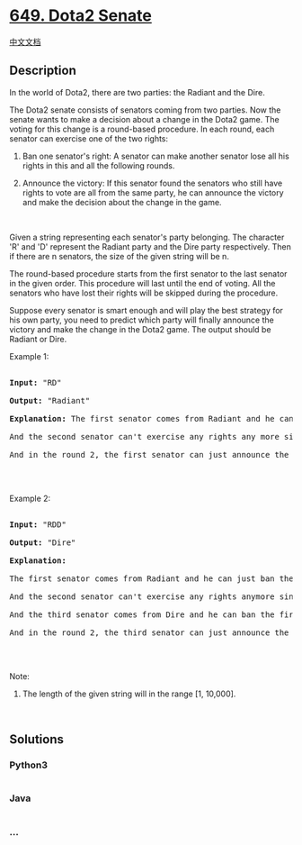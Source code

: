 * [[https://leetcode.com/problems/dota2-senate][649. Dota2 Senate]]
  :PROPERTIES:
  :CUSTOM_ID: dota2-senate
  :END:
[[./solution/0600-0699/0649.Dota2 Senate/README.org][中文文档]]

** Description
   :PROPERTIES:
   :CUSTOM_ID: description
   :END:

#+begin_html
  <p>
#+end_html

In the world of Dota2, there are two parties: the Radiant and the Dire.

#+begin_html
  </p>
#+end_html

#+begin_html
  <p>
#+end_html

The Dota2 senate consists of senators coming from two parties. Now the
senate wants to make a decision about a change in the Dota2 game. The
voting for this change is a round-based procedure. In each round, each
senator can exercise one of the two rights:

#+begin_html
  </p>
#+end_html

#+begin_html
  <ol>
#+end_html

#+begin_html
  <li>
#+end_html

Ban one senator's right: A senator can make another senator lose all his
rights in this and all the following rounds.

#+begin_html
  </li>
#+end_html

#+begin_html
  <li>
#+end_html

Announce the victory: If this senator found the senators who still have
rights to vote are all from the same party, he can announce the victory
and make the decision about the change in the game.

#+begin_html
  </li>
#+end_html

#+begin_html
  </ol>
#+end_html

#+begin_html
  <p>
#+end_html

 

#+begin_html
  </p>
#+end_html

#+begin_html
  <p>
#+end_html

Given a string representing each senator's party belonging. The
character 'R' and 'D' represent the Radiant party and the Dire party
respectively. Then if there are n senators, the size of the given string
will be n.

#+begin_html
  </p>
#+end_html

#+begin_html
  <p>
#+end_html

The round-based procedure starts from the first senator to the last
senator in the given order. This procedure will last until the end of
voting. All the senators who have lost their rights will be skipped
during the procedure.

#+begin_html
  </p>
#+end_html

#+begin_html
  <p>
#+end_html

Suppose every senator is smart enough and will play the best strategy
for his own party, you need to predict which party will finally announce
the victory and make the change in the Dota2 game. The output should be
Radiant or Dire.

#+begin_html
  </p>
#+end_html

#+begin_html
  <p>
#+end_html

Example 1:

#+begin_html
  </p>
#+end_html

#+begin_html
  <pre>

  <b>Input:</b> &quot;RD&quot;

  <b>Output:</b> &quot;Radiant&quot;

  <b>Explanation:</b> The first senator comes from Radiant and he can just ban the next senator&#39;s right in the round 1. 

  And the second senator can&#39;t exercise any rights any more since his right has been banned. 

  And in the round 2, the first senator can just announce the victory since he is the only guy in the senate who can vote.

  </pre>
#+end_html

#+begin_html
  <p>
#+end_html

 

#+begin_html
  </p>
#+end_html

#+begin_html
  <p>
#+end_html

Example 2:

#+begin_html
  </p>
#+end_html

#+begin_html
  <pre>

  <b>Input:</b> &quot;RDD&quot;

  <b>Output:</b> &quot;Dire&quot;

  <b>Explanation:</b> 

  The first senator comes from Radiant and he can just ban the next senator&#39;s right in the round 1. 

  And the second senator can&#39;t exercise any rights anymore since his right has been banned. 

  And the third senator comes from Dire and he can ban the first senator&#39;s right in the round 1. 

  And in the round 2, the third senator can just announce the victory since he is the only guy in the senate who can vote.

  </pre>
#+end_html

#+begin_html
  <p>
#+end_html

 

#+begin_html
  </p>
#+end_html

#+begin_html
  <p>
#+end_html

Note:

#+begin_html
  </p>
#+end_html

#+begin_html
  <ol>
#+end_html

#+begin_html
  <li>
#+end_html

The length of the given string will in the range [1, 10,000].

#+begin_html
  </li>
#+end_html

#+begin_html
  </ol>
#+end_html

#+begin_html
  <p>
#+end_html

 

#+begin_html
  </p>
#+end_html

** Solutions
   :PROPERTIES:
   :CUSTOM_ID: solutions
   :END:

#+begin_html
  <!-- tabs:start -->
#+end_html

*** *Python3*
    :PROPERTIES:
    :CUSTOM_ID: python3
    :END:
#+begin_src python
#+end_src

*** *Java*
    :PROPERTIES:
    :CUSTOM_ID: java
    :END:
#+begin_src java
#+end_src

*** *...*
    :PROPERTIES:
    :CUSTOM_ID: section
    :END:
#+begin_example
#+end_example

#+begin_html
  <!-- tabs:end -->
#+end_html
